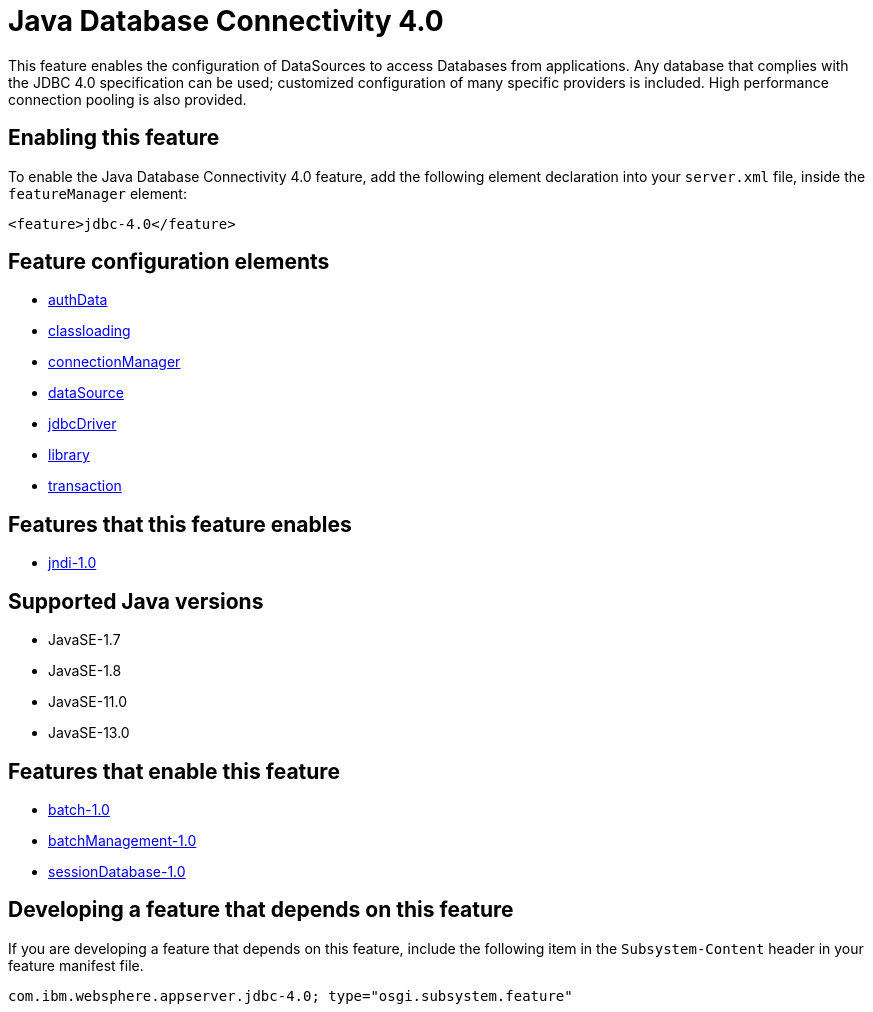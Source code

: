 = Java Database Connectivity 4.0
:linkcss: 
:page-layout: feature
:nofooter: 

// tag::description[]
This feature enables the configuration of DataSources to access Databases from applications. Any database that complies with the JDBC 4.0 specification can be used; customized configuration of many specific providers is included. High performance connection pooling is also provided.

// end::description[]
// tag::enable[]
== Enabling this feature
To enable the Java Database Connectivity 4.0 feature, add the following element declaration into your `server.xml` file, inside the `featureManager` element:


----
<feature>jdbc-4.0</feature>
----
// end::enable[]
// tag::config[]

== Feature configuration elements
* <<../config/authData#,authData>>
* <<../config/classloading#,classloading>>
* <<../config/connectionManager#,connectionManager>>
* <<../config/dataSource#,dataSource>>
* <<../config/jdbcDriver#,jdbcDriver>>
* <<../config/library#,library>>
* <<../config/transaction#,transaction>>
// end::config[]
// tag::apis[]
// end::apis[]
// tag::requirements[]

== Features that this feature enables
* <<../feature/jndi-1.0#,jndi-1.0>>
// end::requirements[]
// tag::java-versions[]

== Supported Java versions

* JavaSE-1.7
* JavaSE-1.8
* JavaSE-11.0
* JavaSE-13.0
// end::java-versions[]
// tag::dependencies[]

== Features that enable this feature
* <<../feature/batch-1.0#,batch-1.0>>
* <<../feature/batchManagement-1.0#,batchManagement-1.0>>
* <<../feature/sessionDatabase-1.0#,sessionDatabase-1.0>>
// end::dependencies[]
// tag::feature-require[]

== Developing a feature that depends on this feature
If you are developing a feature that depends on this feature, include the following item in the `Subsystem-Content` header in your feature manifest file.


[source,]
----
com.ibm.websphere.appserver.jdbc-4.0; type="osgi.subsystem.feature"
----
// end::feature-require[]
// tag::spi[]
// end::spi[]
